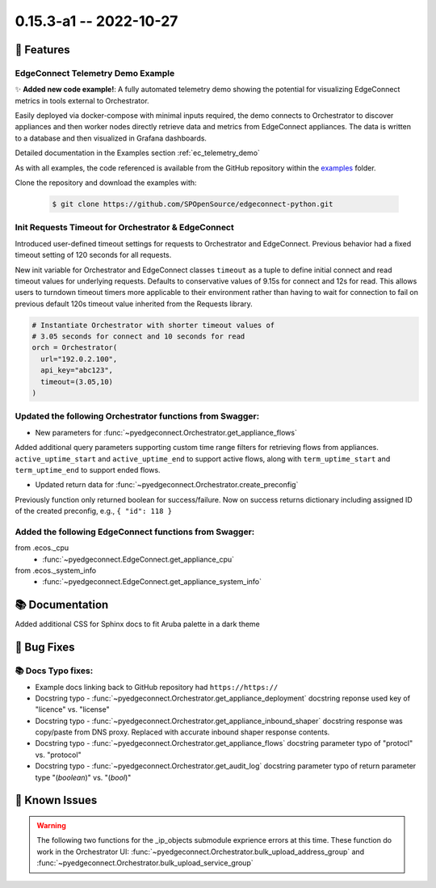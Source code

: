0.15.3-a1 -- 2022-10-27
-----------------------


🚀 Features
~~~~~~~~~~~~~

EdgeConnect Telemetry Demo Example
^^^^^^^^^^^^^^^^^^^^^^^^^^^^^^^^^^^^^^^^^^^^^^^^^^^^^^^^

✨ **Added new code example!**: A fully automated telemetry demo showing
the potential for visualizing EdgeConnect metrics in tools external to
Orchestrator.

Easily deployed via docker-compose with minimal inputs required, the
demo connects to Orchestrator to discover appliances and then worker
nodes directly retrieve data and metrics from EdgeConnect appliances.
The data is written to a database and then visualized in Grafana
dashboards.

Detailed documentation in the Examples section :ref:`ec_telemetry_demo`

As with all examples, the code referenced is available from the GitHub
repository within the `examples <https://github.com/SPOpenSource/edgeconnect-python/tree/main/examples>`_
folder.

Clone the repository and download the examples with:

  .. code:: bash

      $ git clone https://github.com/SPOpenSource/edgeconnect-python.git

Init Requests Timeout for Orchestrator & EdgeConnect
^^^^^^^^^^^^^^^^^^^^^^^^^^^^^^^^^^^^^^^^^^^^^^^^^^^^^^^^

Introduced user-defined timeout settings for requests to Orchestrator
and EdgeConnect. Previous behavior had a fixed timeout setting of
120 seconds for all requests.

New init variable for Orchestrator and EdgeConnect classes ``timeout``
as a tuple to define initial connect and read timeout values
for underlying requests. Defaults to conservative values of 9.15s for
connect and 12s for read. This allows users to turndown timeout timers
more applicable to their environment rather than having to wait
for connection to fail on previous default 120s timeout value inherited
from the Requests library.

.. code:: python

    # Instantiate Orchestrator with shorter timeout values of
    # 3.05 seconds for connect and 10 seconds for read
    orch = Orchestrator(
      url="192.0.2.100",
      api_key="abc123",
      timeout=(3.05,10)
    )

Updated the following Orchestrator functions from Swagger:
^^^^^^^^^^^^^^^^^^^^^^^^^^^^^^^^^^^^^^^^^^^^^^^^^^^^^^^^^^^^^

- New parameters for :func:`~pyedgeconnect.Orchestrator.get_appliance_flows`

Added additional query parameters supporting custom time range filters
for retrieving flows from appliances. ``active_uptime_start`` and
``active_uptime_end`` to support active flows, along with
``term_uptime_start`` and ``term_uptime_end`` to support ended flows.

- Updated return data for :func:`~pyedgeconnect.Orchestrator.create_preconfig`

Previously function only returned boolean for success/failure. Now on
success returns dictionary including assigned ID of the created
preconfig, e.g., ``{ "id": 118 }``

Added the following EdgeConnect functions from Swagger:
^^^^^^^^^^^^^^^^^^^^^^^^^^^^^^^^^^^^^^^^^^^^^^^^^^^^^^^^^^^^^

from .ecos._cpu
  - :func:`~pyedgeconnect.EdgeConnect.get_appliance_cpu`

from .ecos._system_info
  - :func:`~pyedgeconnect.EdgeConnect.get_appliance_system_info`

📚 Documentation
~~~~~~~~~~~~~~~~~~

Added additional CSS for Sphinx docs to fit Aruba palette in a dark theme


🐛 Bug Fixes
~~~~~~~~~~~~~~

📚 Docs Typo fixes:
^^^^^^^^^^^^^^^^^^^

- Example docs linking back to GitHub repository had ``https://https://``
- Docstring typo - :func:`~pyedgeconnect.Orchestrator.get_appliance_deployment`
  docstring reponse used key of "licence" vs. "license"
- Docstring typo - :func:`~pyedgeconnect.Orchestrator.get_appliance_inbound_shaper`
  docstring response was copy/paste from DNS proxy. Replaced with
  accurate inbound shaper response contents.
- Docstring typo - :func:`~pyedgeconnect.Orchestrator.get_appliance_flows`
  docstring parameter typo of "protocl" vs. "protocol"
- Docstring typo - :func:`~pyedgeconnect.Orchestrator.get_audit_log`
  docstring parameter typo of return parameter type "(`boolean`)" vs.
  "(`bool`)"

🐛 Known Issues
~~~~~~~~~~~~~~~

.. warning::

  The following two functions for the _ip_objects submodule exprience
  errors at this time. These function do work in the Orchestrator UI:
  :func:`~pyedgeconnect.Orchestrator.bulk_upload_address_group` and
  :func:`~pyedgeconnect.Orchestrator.bulk_upload_service_group`